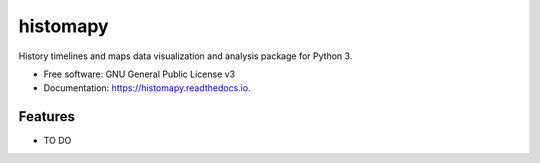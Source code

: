 =========
histomapy
=========


.. image:: https://img.shields.io/pypi/v/histomapy.svg
        :target: https://pypi.python.org/pypi/histomapy

.. image:: https://img.shields.io/travis/mustafacc/histomapy.svg
        :target: https://travis-ci.com/mustafacc/histomapy

.. image:: https://readthedocs.org/projects/histomapy/badge/?version=latest
        :target: https://histomapy.readthedocs.io/en/latest/?badge=latest
        :alt: Documentation Status


.. image:: https://pyup.io/repos/github/mustafacc/histomapy/shield.svg
     :target: https://pyup.io/repos/github/mustafacc/histomapy/
     :alt: Updates

.. image:: logo.svg

History timelines and maps data visualization and analysis package for Python 3.


* Free software: GNU General Public License v3
* Documentation: https://histomapy.readthedocs.io.


Features
--------

* TO DO

